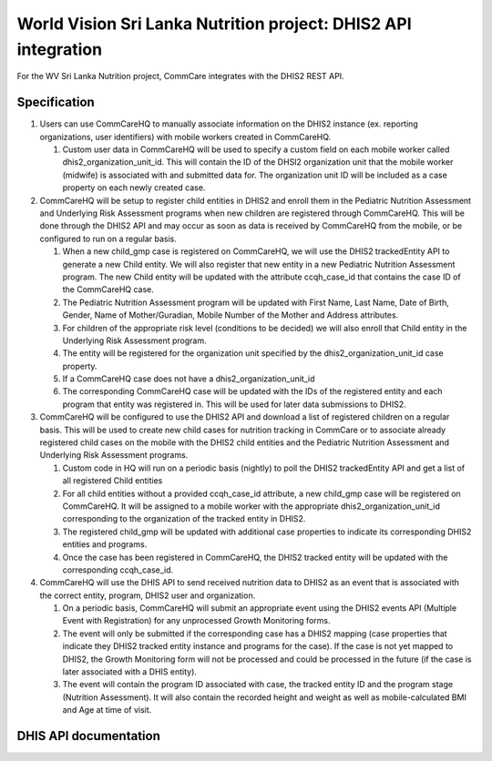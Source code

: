 World Vision Sri Lanka Nutrition project: DHIS2 API integration
===============================================================

For the WV Sri Lanka Nutrition project, CommCare integrates with the DHIS2
REST API.


Specification
-------------

1. Users can use CommCareHQ to manually associate information on the
   DHIS2 instance (ex. reporting organizations, user identifiers) with
   mobile workers created in CommCareHQ.

   1. Custom user data in CommCareHQ will be used to specify a custom
      field on each mobile worker called dhis2_organization_unit_id.
      This will contain the ID of the DHSI2 organization unit that the
      mobile worker (midwife) is associated with and submitted data for.
      The organization unit ID will be included as a case property on
      each newly created case.

2. CommCareHQ will be setup to register child entities in DHIS2 and
   enroll them in the Pediatric Nutrition Assessment and Underlying Risk
   Assessment programs when new children are registered through
   CommCareHQ. This will be done through the DHIS2 API and may occur as
   soon as data is received by CommCareHQ from the mobile, or be
   configured to run on a regular basis.

   1. When a new child_gmp case is registered on CommCareHQ, we will use
      the DHIS2 trackedEntity API to generate a new Child entity. We
      will also register that new entity in a new Pediatric Nutrition
      Assessment program. The new Child entity will be updated with the
      attribute ccqh_case_id that contains the case ID of the CommCareHQ
      case.

   2. The Pediatric Nutrition Assessment program will be updated with
      First Name, Last Name, Date of Birth, Gender, Name of
      Mother/Guradian, Mobile Number of the Mother and Address
      attributes.

   3. For children of the appropriate risk level (conditions to be
      decided) we will also enroll that Child entity in the Underlying
      Risk Assessment program.

   4. The entity will be registered for the organization unit specified
      by the dhis2_organization_unit_id case property.

   5. If a CommCareHQ case does not have a dhis2_organization_unit_id

   6. The corresponding CommCareHQ case will be updated with the IDs of
      the registered entity and each program that entity was registered
      in. This will be used for later data submissions to DHIS2.

3. CommCareHQ will be configured to use the DHIS2 API and download a
   list of registered children on a regular basis. This will be used to
   create new child cases for nutrition tracking in CommCare or to
   associate already registered child cases on the mobile with the DHIS2
   child entities and the Pediatric Nutrition Assessment and Underlying
   Risk Assessment programs.

   1. Custom code in HQ will run on a periodic basis (nightly) to poll
      the DHIS2 trackedEntity API and get a list of all registered Child
      entities

   2. For all child entities without a provided ccqh_case_id attribute,
      a new child_gmp case will be registered on CommCareHQ. It will be
      assigned to a mobile worker with the appropriate
      dhis2_organization_unit_id corresponding to the organization of
      the tracked entity in DHIS2.

   3. The registered child_gmp will be updated with additional case
      properties to indicate its corresponding DHIS2 entities and
      programs.

   4. Once the case has been registered in CommCareHQ, the DHIS2 tracked
      entity will be updated with the corresponding ccqh_case_id.

4. CommCareHQ will use the DHIS API to send received nutrition data to
   DHIS2 as an event that is associated with the correct entity,
   program, DHIS2 user and organization.

   1. On a periodic basis, CommCareHQ will submit an appropriate event
      using the DHIS2 events API (Multiple Event with Registration) for
      any unprocessed Growth Monitoring forms.

   2. The event will only be submitted if the corresponding case has a
      DHIS2 mapping (case properties that indicate they DHIS2 tracked
      entity instance and programs for the case). If the case is not yet
      mapped to DHIS2, the Growth Monitoring form will not be processed
      and could be processed in the future (if the case is later
      associated with a DHIS entity).

   3. The event will contain the program ID associated with case, the
      tracked entity ID and the program stage (Nutrition Assessment). It
      will also contain the recorded height and weight as well as
      mobile-calculated BMI and Age at time of visit.


DHIS API documentation
----------------------

